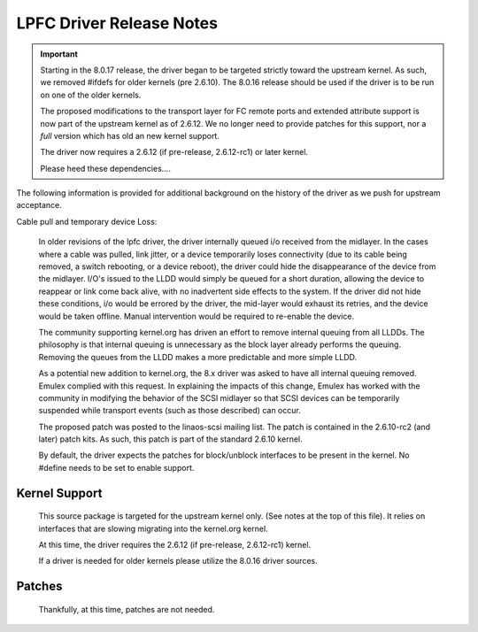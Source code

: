 .. SPDX-License-Identifier: GPL-2.0

=========================
LPFC Driver Release Notes
=========================


.. important::

  Starting in the 8.0.17 release, the driver began to be targeted strictly
  toward the upstream kernel. As such, we removed #ifdefs for older kernels
  (pre 2.6.10). The 8.0.16 release should be used if the driver is to be
  run on one of the older kernels.

  The proposed modifications to the transport layer for FC remote ports
  and extended attribute support is now part of the upstream kernel
  as of 2.6.12. We no longer need to provide patches for this support,
  nor a *full* version which has old an new kernel support.
  
  The driver now requires a 2.6.12 (if pre-release, 2.6.12-rc1) or later
  kernel.
  
  Please heed these dependencies....


The following information is provided for additional background on the
history of the driver as we push for upstream acceptance.

Cable pull and temporary device Loss:

  In older revisions of the lpfc driver, the driver internally queued i/o 
  received from the midlayer. In the cases where a cable was pulled, link
  jitter, or a device temporarily loses connectivity (due to its cable
  being removed, a switch rebooting, or a device reboot), the driver could
  hide the disappearance of the device from the midlayer. I/O's issued to
  the LLDD would simply be queued for a short duration, allowing the device
  to reappear or link come back alive, with no inadvertent side effects
  to the system. If the driver did not hide these conditions, i/o would be
  errored by the driver, the mid-layer would exhaust its retries, and the
  device would be taken offline. Manual intervention would be required to
  re-enable the device.

  The community supporting kernel.org has driven an effort to remove
  internal queuing from all LLDDs. The philosophy is that internal
  queuing is unnecessary as the block layer already performs the 
  queuing. Removing the queues from the LLDD makes a more predictable
  and more simple LLDD.

  As a potential new addition to kernel.org, the 8.x driver was asked to
  have all internal queuing removed. Emulex complied with this request.
  In explaining the impacts of this change, Emulex has worked with the
  community in modifying the behavior of the SCSI midlayer so that SCSI
  devices can be temporarily suspended while transport events (such as
  those described) can occur.  

  The proposed patch was posted to the linaos-scsi mailing list. The patch
  is contained in the 2.6.10-rc2 (and later) patch kits. As such, this
  patch is part of the standard 2.6.10 kernel.

  By default, the driver expects the patches for block/unblock interfaces
  to be present in the kernel. No #define needs to be set to enable support.


Kernel Support
==============

  This source package is targeted for the upstream kernel only. (See notes
  at the top of this file). It relies on interfaces that are slowing
  migrating into the kernel.org kernel.

  At this time, the driver requires the 2.6.12 (if pre-release, 2.6.12-rc1)
  kernel.

  If a driver is needed for older kernels please utilize the 8.0.16
  driver sources.


Patches
=======

  Thankfully, at this time, patches are not needed.
